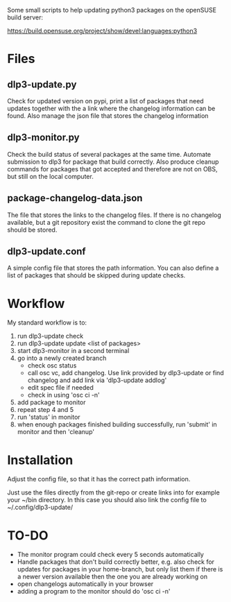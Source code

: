 Some small scripts to help updating python3 packages on the openSUSE
build server:

https://build.opensuse.org/project/show/devel:languages:python3

* Files

** dlp3-update.py

Check for updated version on pypi, print a list of packages that need
updates together with the a link where the changelog information can be found.
Also manage the json file that stores the changelog information

** dlp3-monitor.py

Check the build status of several packages at the same time. Automate
submission to dlp3 for package that build correctly. Also produce
cleanup commands for packages that got accepted and therefore are not
on OBS, but still on the local computer.

** package-changelog-data.json

The file that stores the links to the changelog files. If there is no
changelog available, but a git repository exist the command to clone
the git repo should be stored.

** dlp3-update.conf

A simple config file that stores the path information. You can also
define a list of packages that should be skipped during update checks.

* Workflow
  My standard workflow is to:
  1) run dlp3-update check
  2) run dlp3-update update <list of packages>
  3) start dlp3-monitor in a second terminal
  4) go into a newly created branch
     - check osc status
     - call osc vc, add changelog. Use link
       provided by dlp3-update or find changelog
       and add link via 'dlp3-update addlog'
     - edit spec file if needed
     - check in using 'osc ci -n'
  5) add package to monitor
  6) repeat step 4 and 5
  7) run 'status' in monitor
  8) when enough packages finished building successfully, run
     'submit' in monitor and then 'cleanup'

* Installation

Adjust the config file, so that it has the correct path information.

Just use the files directly from the git-repo or create links into for
example your ~/bin directory. In this case you should also link the
config file to ~/.config/dlp3-update/


* TO-DO
  - The monitor program could check every 5 seconds automatically
  - Handle packages that don't build correctly better, e.g. also check
    for updates for packages in your home-branch, but only list them
    if there is a newer version available then the one you are already
    working on
  - open changelogs automatically in your browser
  - adding a program to the monitor should do 'osc ci -n'
